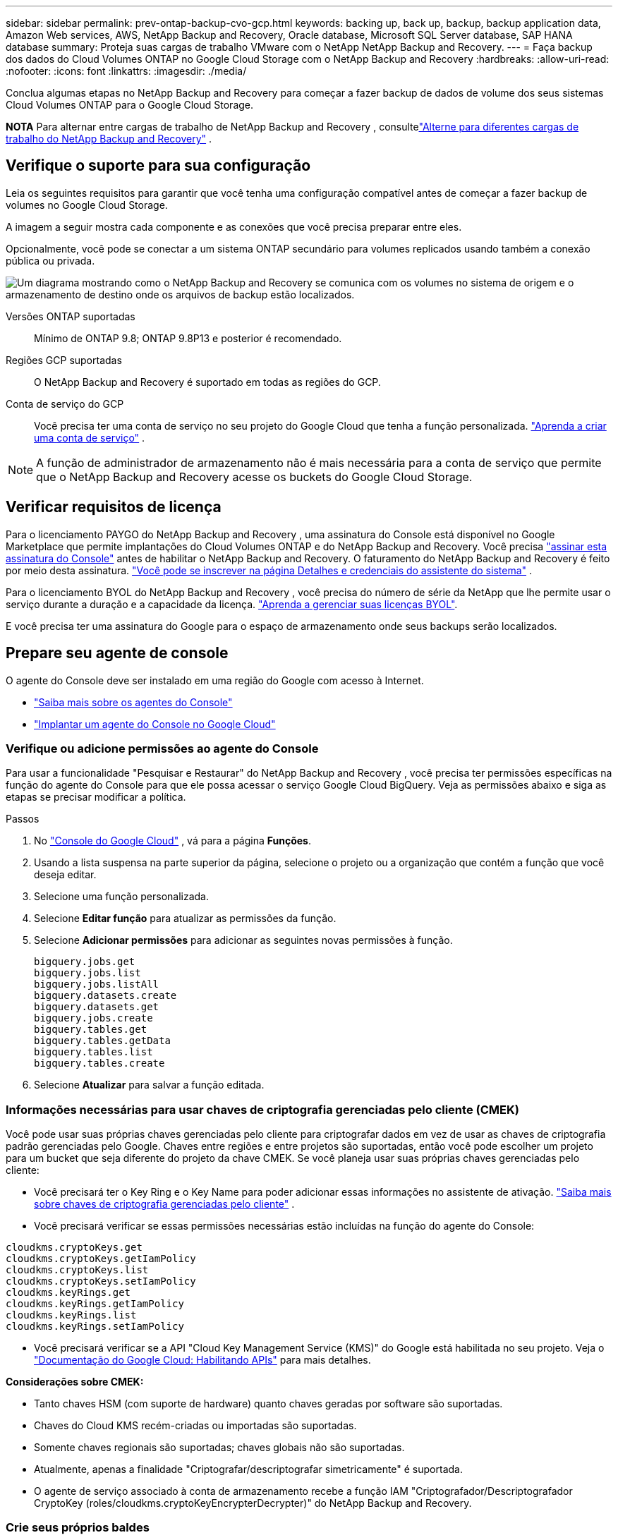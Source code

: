 ---
sidebar: sidebar 
permalink: prev-ontap-backup-cvo-gcp.html 
keywords: backing up, back up, backup, backup application data, Amazon Web services, AWS, NetApp Backup and Recovery, Oracle database, Microsoft SQL Server database, SAP HANA database 
summary: Proteja suas cargas de trabalho VMware com o NetApp NetApp Backup and Recovery. 
---
= Faça backup dos dados do Cloud Volumes ONTAP no Google Cloud Storage com o NetApp Backup and Recovery
:hardbreaks:
:allow-uri-read: 
:nofooter: 
:icons: font
:linkattrs: 
:imagesdir: ./media/


[role="lead"]
Conclua algumas etapas no NetApp Backup and Recovery para começar a fazer backup de dados de volume dos seus sistemas Cloud Volumes ONTAP para o Google Cloud Storage.

[]
====
*NOTA* Para alternar entre cargas de trabalho de NetApp Backup and Recovery , consultelink:br-start-switch-ui.html["Alterne para diferentes cargas de trabalho do NetApp Backup and Recovery"] .

====


== Verifique o suporte para sua configuração

Leia os seguintes requisitos para garantir que você tenha uma configuração compatível antes de começar a fazer backup de volumes no Google Cloud Storage.

A imagem a seguir mostra cada componente e as conexões que você precisa preparar entre eles.

Opcionalmente, você pode se conectar a um sistema ONTAP secundário para volumes replicados usando também a conexão pública ou privada.

image:diagram_cloud_backup_cvo_google.png["Um diagrama mostrando como o NetApp Backup and Recovery se comunica com os volumes no sistema de origem e o armazenamento de destino onde os arquivos de backup estão localizados."]

Versões ONTAP suportadas:: Mínimo de ONTAP 9.8; ONTAP 9.8P13 e posterior é recomendado.
Regiões GCP suportadas:: O NetApp Backup and Recovery é suportado em todas as regiões do GCP.
Conta de serviço do GCP:: Você precisa ter uma conta de serviço no seu projeto do Google Cloud que tenha a função personalizada. https://docs.netapp.com/us-en/storage-management-cloud-volumes-ontap/task-creating-gcp-service-account.html["Aprenda a criar uma conta de serviço"^] .



NOTE: A função de administrador de armazenamento não é mais necessária para a conta de serviço que permite que o NetApp Backup and Recovery acesse os buckets do Google Cloud Storage.



== Verificar requisitos de licença

Para o licenciamento PAYGO do NetApp Backup and Recovery , uma assinatura do Console está disponível no Google Marketplace que permite implantações do Cloud Volumes ONTAP e do NetApp Backup and Recovery.  Você precisa https://console.cloud.google.com/marketplace/details/netapp-cloudmanager/cloud-manager?supportedpurview=project["assinar esta assinatura do Console"^] antes de habilitar o NetApp Backup and Recovery.  O faturamento do NetApp Backup and Recovery é feito por meio desta assinatura. https://docs.netapp.com/us-en/storage-management-cloud-volumes-ontap/task-deploying-gcp.html["Você pode se inscrever na página Detalhes e credenciais do assistente do sistema"^] .

Para o licenciamento BYOL do NetApp Backup and Recovery , você precisa do número de série da NetApp que lhe permite usar o serviço durante a duração e a capacidade da licença. link:br-start-licensing.html["Aprenda a gerenciar suas licenças BYOL"].

E você precisa ter uma assinatura do Google para o espaço de armazenamento onde seus backups serão localizados.



== Prepare seu agente de console

O agente do Console deve ser instalado em uma região do Google com acesso à Internet.

* https://docs.netapp.com/us-en/console-setup-admin/concept-connectors.html["Saiba mais sobre os agentes do Console"^]
* https://docs.netapp.com/us-en/console-setup-admin/task-quick-start-connector-google.html["Implantar um agente do Console no Google Cloud"^]




=== Verifique ou adicione permissões ao agente do Console

Para usar a funcionalidade "Pesquisar e Restaurar" do NetApp Backup and Recovery , você precisa ter permissões específicas na função do agente do Console para que ele possa acessar o serviço Google Cloud BigQuery.  Veja as permissões abaixo e siga as etapas se precisar modificar a política.

.Passos
. No https://console.cloud.google.com["Console do Google Cloud"^] , vá para a página *Funções*.
. Usando a lista suspensa na parte superior da página, selecione o projeto ou a organização que contém a função que você deseja editar.
. Selecione uma função personalizada.
. Selecione *Editar função* para atualizar as permissões da função.
. Selecione *Adicionar permissões* para adicionar as seguintes novas permissões à função.
+
[source, json]
----
bigquery.jobs.get
bigquery.jobs.list
bigquery.jobs.listAll
bigquery.datasets.create
bigquery.datasets.get
bigquery.jobs.create
bigquery.tables.get
bigquery.tables.getData
bigquery.tables.list
bigquery.tables.create
----
. Selecione *Atualizar* para salvar a função editada.




=== Informações necessárias para usar chaves de criptografia gerenciadas pelo cliente (CMEK)

Você pode usar suas próprias chaves gerenciadas pelo cliente para criptografar dados em vez de usar as chaves de criptografia padrão gerenciadas pelo Google.  Chaves entre regiões e entre projetos são suportadas, então você pode escolher um projeto para um bucket que seja diferente do projeto da chave CMEK.  Se você planeja usar suas próprias chaves gerenciadas pelo cliente:

* Você precisará ter o Key Ring e o Key Name para poder adicionar essas informações no assistente de ativação. https://cloud.google.com/kms/docs/cmek["Saiba mais sobre chaves de criptografia gerenciadas pelo cliente"^] .
* Você precisará verificar se essas permissões necessárias estão incluídas na função do agente do Console:


[source, json]
----
cloudkms.cryptoKeys.get
cloudkms.cryptoKeys.getIamPolicy
cloudkms.cryptoKeys.list
cloudkms.cryptoKeys.setIamPolicy
cloudkms.keyRings.get
cloudkms.keyRings.getIamPolicy
cloudkms.keyRings.list
cloudkms.keyRings.setIamPolicy
----
* Você precisará verificar se a API "Cloud Key Management Service (KMS)" do Google está habilitada no seu projeto. Veja o https://cloud.google.com/apis/docs/getting-started#enabling_apis["Documentação do Google Cloud: Habilitando APIs"^] para mais detalhes.


*Considerações sobre CMEK:*

* Tanto chaves HSM (com suporte de hardware) quanto chaves geradas por software são suportadas.
* Chaves do Cloud KMS recém-criadas ou importadas são suportadas.
* Somente chaves regionais são suportadas; chaves globais não são suportadas.
* Atualmente, apenas a finalidade "Criptografar/descriptografar simetricamente" é suportada.
* O agente de serviço associado à conta de armazenamento recebe a função IAM "Criptografador/Descriptografador CryptoKey (roles/cloudkms.cryptoKeyEncrypterDecrypter)" do NetApp Backup and Recovery.




=== Crie seus próprios baldes

Por padrão, o serviço cria buckets para você.  Se quiser usar seus próprios buckets, você pode criá-los antes de iniciar o assistente de ativação de backup e, em seguida, selecionar esses buckets no assistente.

link:prev-ontap-protect-journey.html["Saiba mais sobre como criar seus próprios buckets"].



== Verifique os requisitos de rede ONTAP para replicar volumes

Se você planeja criar volumes replicados em um sistema ONTAP secundário usando o NetApp Backup and Recovery, certifique-se de que os sistemas de origem e destino atendam aos seguintes requisitos de rede.



==== Requisitos de rede ONTAP local

* Se o cluster estiver em suas instalações, você deverá ter uma conexão da sua rede corporativa com sua rede virtual no provedor de nuvem. Normalmente, essa é uma conexão VPN.
* Os clusters ONTAP devem atender a requisitos adicionais de sub-rede, porta, firewall e cluster.
+
Como você pode replicar para o Cloud Volumes ONTAP ou para sistemas locais, revise os requisitos de peering para sistemas ONTAP locais. https://docs.netapp.com/us-en/ontap-sm-classic/peering/reference_prerequisites_for_cluster_peering.html["Veja os pré-requisitos para peering de cluster na documentação do ONTAP"^] .





==== Requisitos de rede do Cloud Volumes ONTAP

* O grupo de segurança da instância deve incluir as regras de entrada e saída necessárias: especificamente, regras para ICMP e portas 11104 e 11105. Essas regras estão incluídas no grupo de segurança predefinido.


* Para replicar dados entre dois sistemas Cloud Volumes ONTAP em sub-redes diferentes, as sub-redes devem ser roteadas juntas (essa é a configuração padrão).




== Habilitar NetApp Backup and Recovery em Cloud Volumes ONTAP

As etapas para habilitar o NetApp Backup and Recovery variam um pouco dependendo se você tem um sistema Cloud Volumes ONTAP existente ou um novo.

*Habilitar o NetApp Backup and Recovery em um novo sistema*

O NetApp Backup and Recovery pode ser ativado quando você conclui o assistente do sistema para criar um novo sistema Cloud Volumes ONTAP .

Você deve ter uma conta de serviço já configurada.  Se você não selecionar uma conta de serviço ao criar o sistema Cloud Volumes ONTAP , será necessário desligar o sistema e adicionar a conta de serviço ao Cloud Volumes ONTAP no console do GCP.

Ver https://docs.netapp.com/us-en/storage-management-cloud-volumes-ontap/task-deploying-gcp.html["Lançamento do Cloud Volumes ONTAP na GCP"^] para obter requisitos e detalhes para criar seu sistema Cloud Volumes ONTAP .

.Passos
. Na página *Sistemas* do Console, selecione *Adicionar sistema*, escolha o provedor de nuvem e selecione *Adicionar novo*.  Selecione *Criar Cloud Volumes ONTAP*.
. *Escolha um local*: Selecione *Google Cloud Platform*.
. *Escolha o tipo*: Selecione * Cloud Volumes ONTAP* (nó único ou alta disponibilidade).
. *Detalhes e credenciais*: Insira as seguintes informações:
+
.. Clique em *Editar Projeto* e selecione um novo projeto se o que você deseja usar for diferente do Projeto padrão (onde o agente do Console reside).
.. Especifique o nome do cluster.
.. Habilite a opção *Conta de serviço* e selecione a Conta de serviço que tem a função de administrador de armazenamento predefinida.  Isso é necessário para habilitar backups e camadas.
.. Especifique as credenciais.
+
Certifique-se de que uma assinatura do GCP Marketplace esteja ativa.



. *Serviços*: Deixe o NetApp Backup and Recovery ativado e clique em *Continuar*.
. Preencha as páginas do assistente para implantar o sistema conforme descrito em https://docs.netapp.com/us-en/storage-management-cloud-volumes-ontap/task-deploying-gcp.html["Lançamento do Cloud Volumes ONTAP na GCP"^] .


.Resultado
O NetApp Backup and Recovery está habilitado no sistema.  Depois de criar volumes nesses sistemas Cloud Volumes ONTAP , inicie o NetApp Backup and Recovery elink:prev-ontap-backup-manage.html["ative o backup em cada volume que você deseja proteger"] .

*Habilitar o NetApp Backup and Recovery em um sistema existente*

Você pode habilitar o NetApp Backup and Recovery a qualquer momento diretamente do sistema.

.Passos
. Na página *Sistemas* do Console, selecione o sistema e selecione *Ativar* ao lado de Backup e Recuperação no painel direito.
+
Se o destino do Google Cloud Storage para seus backups existir como um sistema na página *Sistemas* do Console, você poderá arrastar o cluster para o sistema Google Cloud Storage para iniciar o assistente de configuração.





== Prepare o Google Cloud Storage como seu destino de backup

Preparar o Google Cloud Storage como seu destino de backup envolve as seguintes etapas:

* Configurar permissões.
* (Opcional) Crie seus próprios buckets.  (O serviço criará buckets para você, se desejar.)
* (Opcional) Configurar chaves gerenciadas pelo cliente para criptografia de dados




=== Configurar permissões

Você precisa fornecer chaves de acesso de armazenamento para uma conta de serviço que tenha permissões específicas usando uma função personalizada.  Uma conta de serviço permite que o NetApp Backup and Recovery autentique e acesse os buckets do Cloud Storage usados ​​para armazenar backups. As chaves são necessárias para que o Google Cloud Storage saiba quem está fazendo a solicitação.

.Passos
. No https://console.cloud.google.com["Console do Google Cloud"^] , vá para a página *Funções*.
. https://cloud.google.com/iam/docs/creating-custom-roles#creating_a_custom_role["Criar uma nova função"^]com as seguintes permissões:
+
[source, json]
----
storage.buckets.create
storage.buckets.delete
storage.buckets.get
storage.buckets.list
storage.buckets.update
storage.buckets.getIamPolicy
storage.multipartUploads.create
storage.objects.create
storage.objects.delete
storage.objects.get
storage.objects.list
storage.objects.update
----
. No console do Google Cloud, https://console.cloud.google.com/iam-admin/serviceaccounts["vá para a página de contas de serviço"^] .
. Selecione seu projeto de nuvem.
. Selecione *Criar conta de serviço* e forneça as informações necessárias:
+
.. *Detalhes da conta de serviço*: insira um nome e uma descrição.
.. *Conceder a esta conta de serviço acesso ao projeto*: Selecione a função personalizada que você acabou de criar.
.. Selecione *Concluído*.


. Vá para https://console.cloud.google.com/storage/settings["Configurações de armazenamento do GCP"^] e crie chaves de acesso para a conta de serviço:
+
.. Selecione um projeto e selecione *Interoperabilidade*. Se você ainda não tiver feito isso, selecione *Habilitar acesso de interoperabilidade*.
.. Em *Chaves de acesso para contas de serviço*, selecione *Criar uma chave para uma conta de serviço*, selecione a conta de serviço que você acabou de criar e clique em *Criar chave*.
+
Você precisará inserir as chaves no NetApp Backup and Recovery mais tarde, ao configurar o serviço de backup.







=== Crie seus próprios baldes

Por padrão, o serviço cria buckets para você.  Ou, se quiser usar seus próprios buckets, você pode criá-los antes de iniciar o assistente de ativação de backup e, em seguida, selecionar esses buckets no assistente.

link:prev-ontap-protect-journey.html["Saiba mais sobre como criar seus próprios buckets"].



=== Configurar chaves de criptografia gerenciadas pelo cliente (CMEK) para criptografia de dados

Você pode usar suas próprias chaves gerenciadas pelo cliente para criptografar dados em vez de usar as chaves de criptografia padrão gerenciadas pelo Google.  Chaves entre regiões e entre projetos são suportadas, então você pode escolher um projeto para um bucket que seja diferente do projeto da chave CMEK.

Se você planeja usar suas próprias chaves gerenciadas pelo cliente:

* Você precisará ter o Key Ring e o Key Name para poder adicionar essas informações no assistente de ativação. https://cloud.google.com/kms/docs/cmek["Saiba mais sobre chaves de criptografia gerenciadas pelo cliente"^] .
* Você precisará verificar se essas permissões necessárias estão incluídas na função do agente do Console:
+
[source, json]
----
cloudkms.cryptoKeys.get
cloudkms.cryptoKeys.getIamPolicy
cloudkms.cryptoKeys.list
cloudkms.cryptoKeys.setIamPolicy
cloudkms.keyRings.get
cloudkms.keyRings.getIamPolicy
cloudkms.keyRings.list
cloudkms.keyRings.setIamPolicy
----
* Você precisará verificar se a API "Cloud Key Management Service (KMS)" do Google está habilitada no seu projeto. Veja o https://cloud.google.com/apis/docs/getting-started#enabling_apis["Documentação do Google Cloud: Habilitando APIs"^] para mais detalhes.


*Considerações sobre CMEK:*

* Tanto chaves HSM (com suporte de hardware) quanto chaves geradas por software são suportadas.
* Chaves do Cloud KMS recém-criadas ou importadas são suportadas.
* Somente chaves regionais são suportadas, chaves globais não são suportadas.
* Atualmente, apenas a finalidade "Criptografar/descriptografar simetricamente" é suportada.
* O agente de serviço associado à conta de armazenamento recebe a função IAM "Criptografador/Descriptografador CryptoKey (roles/cloudkms.cryptoKeyEncrypterDecrypter)" do NetApp Backup and Recovery.




== Ative backups em seus volumes ONTAP

Ative backups a qualquer momento diretamente do seu sistema local.

Um assistente guia você pelas seguintes etapas principais:

* <<Selecione os volumes dos quais deseja fazer backup>>
* <<Defina a estratégia de backup>>
* <<Revise suas seleções>>


Você também pode<<Mostrar os comandos da API>> na etapa de revisão, para que você possa copiar o código para automatizar a ativação de backup para sistemas futuros.



=== Inicie o assistente

.Passos
. Acesse o assistente Ativar backup e recuperação usando uma das seguintes maneiras:
+
** Na página *Sistemas* do Console, selecione o sistema e selecione *Ativar > Volumes de backup* ao lado de Backup e recuperação no painel direito.
+
Se o destino do GCP para seus backups existir como um sistema na página *Sistemas* do Console, você poderá arrastar o cluster ONTAP para o armazenamento de objetos do GCP.

** Selecione *Volumes* na barra Backup e Recuperação.  Na aba Volumes, selecione *Ações*image:icon-action.png["Ícone de ações"] ícone e selecione *Ativar backup* para um único volume (que ainda não tenha replicação ou backup para armazenamento de objetos habilitado).


+
A página Introdução do assistente mostra as opções de proteção, incluindo instantâneos locais, replicação e backups.  Se você escolheu a segunda opção nesta etapa, a página Definir estratégia de backup aparecerá com um volume selecionado.

. Continue com as seguintes opções:
+
** Se você já tem um agente do Console, está tudo pronto.  Basta selecionar *Avançar*.
** Se você ainda não tiver um agente do Console, a opção *Adicionar um agente do Console* será exibida.  Consulte<<Prepare seu agente de console>> .






=== Selecione os volumes dos quais deseja fazer backup

Escolha os volumes que você deseja proteger.  Um volume protegido é aquele que tem um ou mais dos seguintes: política de instantâneo, política de replicação, política de backup em objeto.

Você pode optar por proteger volumes FlexVol ou FlexGroup ; no entanto, não é possível selecionar uma mistura desses volumes ao ativar o backup de um sistema.  Veja comolink:prev-ontap-backup-manage.html["ativar backup para volumes adicionais no sistema"] (FlexVol ou FlexGroup) depois de configurar o backup para os volumes iniciais.

[NOTE]
====
* Você pode ativar um backup somente em um único volume FlexGroup por vez.
* Os volumes selecionados devem ter a mesma configuração SnapLock .  Todos os volumes devem ter o SnapLock Enterprise habilitado ou o SnapLock desabilitado.


====
.Passos
Observe que, se os volumes escolhidos já tiverem políticas de snapshot ou replicação aplicadas, as políticas selecionadas posteriormente substituirão essas políticas existentes.

. Na página Selecionar volumes, selecione o volume ou volumes que você deseja proteger.
+
** Opcionalmente, filtre as linhas para mostrar apenas volumes com determinados tipos de volume, estilos e muito mais para facilitar a seleção.
** Depois de selecionar o primeiro volume, você pode selecionar todos os volumes FlexVol (os volumes FlexGroup podem ser selecionados apenas um de cada vez).  Para fazer backup de todos os volumes FlexVol existentes, marque primeiro um volume e depois marque a caixa na linha de título.
** Para fazer backup de volumes individuais, marque a caixa de cada volume.


. Selecione *Avançar*.




=== Defina a estratégia de backup

Definir a estratégia de backup envolve definir as seguintes opções:

* Se você deseja uma ou todas as opções de backup: instantâneos locais, replicação e backup para armazenamento de objetos
* Arquitetura
* Política de instantâneo local
* Destino e política de replicação
+

NOTE: Se os volumes escolhidos tiverem políticas de snapshot e replicação diferentes das políticas selecionadas nesta etapa, as políticas existentes serão substituídas.

* Backup para informações de armazenamento de objetos (provedor, criptografia, rede, política de backup e opções de exportação).


.Passos
. Na página Definir estratégia de backup, escolha uma ou todas as opções a seguir.  Todos os três são selecionados por padrão:
+
** *Instantâneos locais*: se você estiver executando replicação ou backup no armazenamento de objetos, instantâneos locais deverão ser criados.
** *Replicação*: Cria volumes replicados em outro sistema de armazenamento ONTAP .
** *Backup*: Faz backup de volumes no armazenamento de objetos.


. *Arquitetura*: Se você escolher replicação e backup, escolha um dos seguintes fluxos de informações:
+
** *Cascata*: As informações fluem do sistema de armazenamento primário para o secundário e do secundário para o armazenamento de objetos.
** *Fan out*: As informações fluem do sistema de armazenamento primário para o secundário _e_ do primário para o armazenamento de objetos.
+
Para obter detalhes sobre essas arquiteturas, consultelink:prev-ontap-protect-journey.html["Planeje sua jornada de proteção"] .



. *Instantâneo local*: escolha uma política de instantâneo existente ou crie uma.
+

TIP: Para criar uma política personalizada antes de ativar o backup, consultelink:br-use-policies-create.html["Criar uma política"] .

+
Para criar uma política, selecione *Criar nova política* e faça o seguinte:

+
** Digite o nome da política.
** Selecione até cinco programações, normalmente com frequências diferentes.
** Para políticas de backup para objeto, configure o Datalock e o Ransomware Resilience.  Para obter detalhes sobre Datalock e Resiliência de Ransomware, consultelink:prev-ontap-policy-object-options.html["Configurações de política de backup para objeto"] .
** Selecione *Criar*.


. *Replicação*: Defina as seguintes opções:
+
** *Destino de replicação*: Selecione o sistema de destino e o SVM.  Opcionalmente, selecione o(s) agregado(s) de destino e o prefixo ou sufixo que serão adicionados ao nome do volume replicado.
** *Política de replicação*: Escolha uma política de replicação existente ou crie uma.
+

TIP: Para criar uma política personalizada antes de ativar a replicação, consultelink:br-use-policies-create.html["Criar uma política"] .

+
Para criar uma política, selecione *Criar nova política* e faça o seguinte:

+
*** Digite o nome da política.
*** Selecione até cinco programações, normalmente com frequências diferentes.
*** Selecione *Criar*.




. *Fazer backup no objeto*: Se você selecionou *Backup*, defina as seguintes opções:
+
** *Provedor*: Selecione *Google Cloud*.
** *Configurações do provedor*: insira os detalhes do provedor e a região onde os backups serão armazenados.
+
Crie um novo bucket ou selecione um existente.

** *Chave de criptografia*: Se você criou um novo bucket do Google, insira as informações da chave de criptografia fornecidas pelo provedor.  Escolha se você usará as chaves de criptografia padrão do Google Cloud ou escolherá suas próprias chaves gerenciadas pelo cliente na sua conta do Google para gerenciar a criptografia dos seus dados.
+
Se você optar por usar suas próprias chaves gerenciadas pelo cliente, insira o cofre de chaves e as informações da chave.



+

NOTE: Se você escolheu um bucket existente do Google Cloud, as informações de criptografia já estão disponíveis, então não é necessário inseri-las agora.

+
** *Política de backup*: Selecione uma política de armazenamento de backup para objeto existente ou crie uma.
+

TIP: Para criar uma política personalizada antes de ativar o backup, consultelink:br-use-policies-create.html["Criar uma política"] .

+
Para criar uma política, selecione *Criar nova política* e faça o seguinte:

+
*** Digite o nome da política.
*** Selecione até cinco programações, normalmente com frequências diferentes.
*** Selecione *Criar*.


** *Exportar cópias de Snapshot existentes para armazenamento de objetos como cópias de backup*: Se houver cópias de Snapshot locais para volumes neste sistema que correspondam ao rótulo de agendamento de backup que você acabou de selecionar para este sistema (por exemplo, diário, semanal, etc.), este prompt adicional será exibido.  Marque esta caixa para que todos os Snapshots históricos sejam copiados para o armazenamento de objetos como arquivos de backup para garantir a proteção mais completa para seus volumes.


. Selecione *Avançar*.




=== Revise suas seleções

Esta é a oportunidade de revisar suas seleções e fazer ajustes, se necessário.

.Passos
. Na página Revisão, revise suas seleções.
. Opcionalmente, marque a caixa para *Sincronizar automaticamente os rótulos da política de instantâneo com os rótulos da política de replicação e backup*.  Isso cria instantâneos com um rótulo que corresponde aos rótulos nas políticas de replicação e backup.
. Selecione *Ativar Backup*.


.Resultado
O NetApp Backup and Recovery começa a fazer os backups iniciais dos seus volumes.  A transferência de linha de base do volume replicado e do arquivo de backup inclui uma cópia completa dos dados do sistema de armazenamento primário.  Transferências subsequentes contêm cópias diferenciais dos dados do sistema de armazenamento primário contidos em cópias de Snapshot.

Um volume replicado é criado no cluster de destino que será sincronizado com o volume do sistema de armazenamento primário.

Um bucket do Google Cloud Storage é criado na conta de serviço indicada pela chave de acesso e chave secreta do Google que você inseriu, e os arquivos de backup são armazenados lá.

Os backups são associados à classe de armazenamento _Padrão_ por padrão.  Você pode usar as classes de armazenamento de menor custo _Nearline_, _Coldline_ ou _Archive_.  No entanto, você configura a classe de armazenamento por meio do Google, não por meio da interface do usuário do NetApp Backup and Recovery .  Veja o tópico do Google https://cloud.google.com/storage/docs/changing-default-storage-class["Alterando a classe de armazenamento padrão de um bucket"^] para mais detalhes.

O Painel de Backup de Volume é exibido para que você possa monitorar o estado dos backups.

Você também pode monitorar o status dos trabalhos de backup e restauração usando olink:br-use-monitor-tasks.html["Página de monitoramento de tarefas"] .



=== Mostrar os comandos da API

Talvez você queira exibir e, opcionalmente, copiar os comandos de API usados no assistente Ativar backup e recuperação.  Talvez você queira fazer isso para automatizar a ativação de backup em sistemas futuros.

.Passos
. No assistente Ativar backup e recuperação, selecione *Exibir solicitação de API*.
. Para copiar os comandos para a área de transferência, selecione o ícone *Copiar*.




== O que vem a seguir?

* Você podelink:prev-ontap-backup-manage.html["gerencie seus arquivos de backup e políticas de backup"] .  Isso inclui iniciar e parar backups, excluir backups, adicionar e alterar o agendamento de backups e muito mais.
* Você podelink:prev-ontap-policy-object-advanced-settings.html["gerenciar configurações de backup em nível de cluster"] .  Isso inclui alterar as chaves de armazenamento que o ONTAP usa para acessar o armazenamento em nuvem, alterar a largura de banda de rede disponível para carregar backups no armazenamento de objetos, alterar a configuração de backup automático para volumes futuros e muito mais.
* Você também podelink:prev-ontap-restore.html["restaurar volumes, pastas ou arquivos individuais de um arquivo de backup"] para um sistema Cloud Volumes ONTAP na AWS ou para um sistema ONTAP local.

